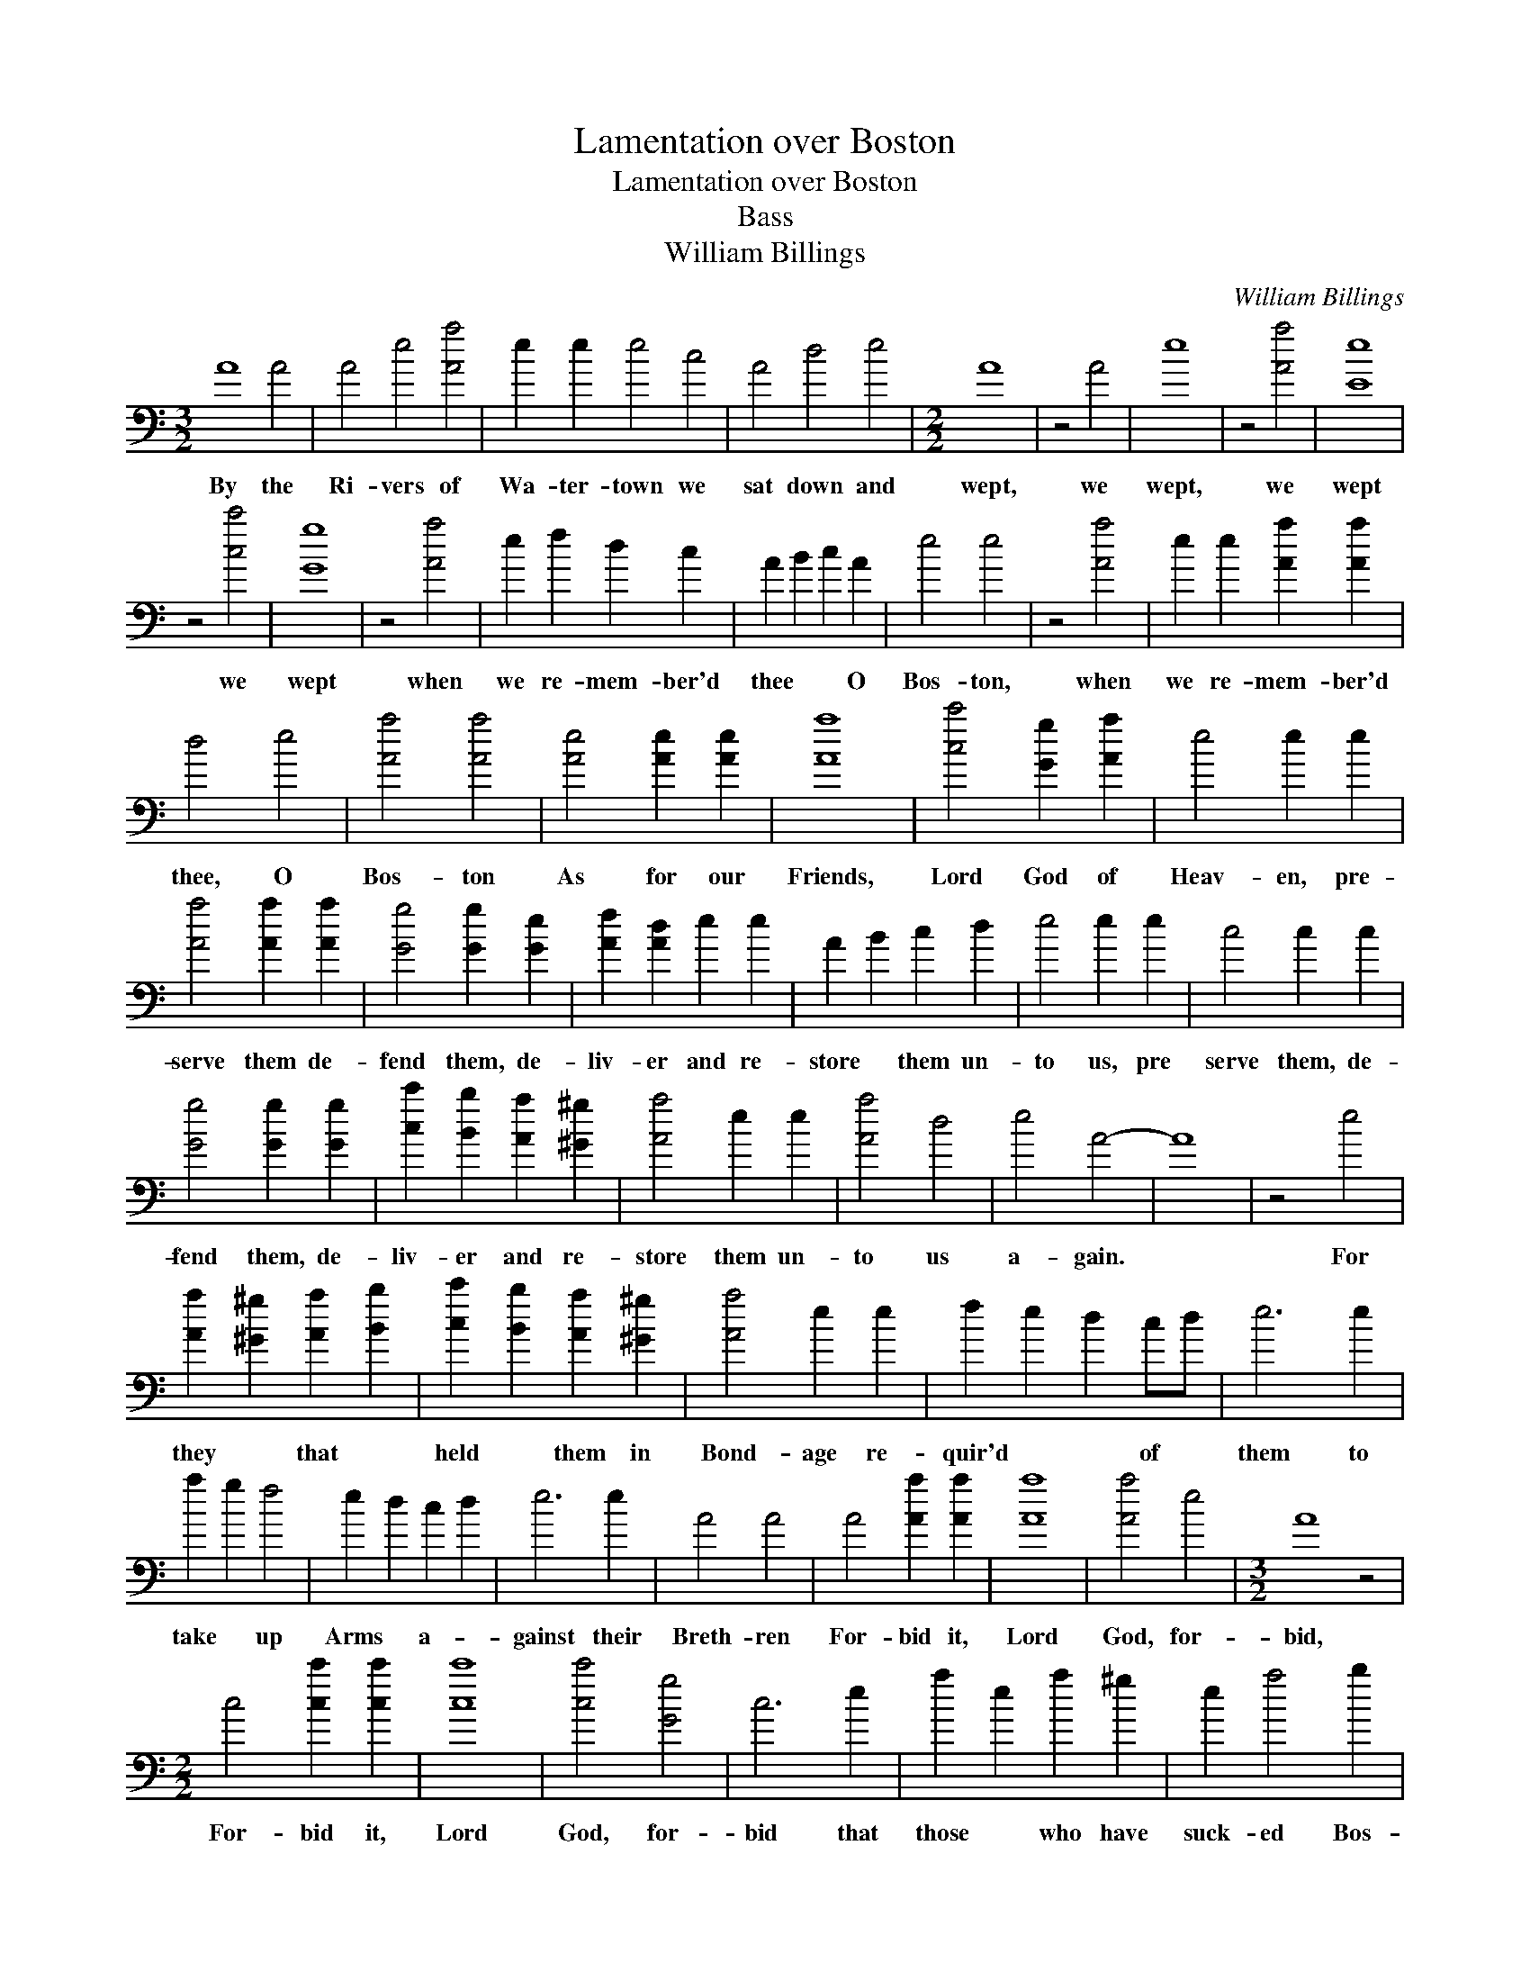 X:1
T:Lamentation over Boston
T:Lamentation over Boston
T:Bass
T:William Billings
C:William Billings
L:1/8
M:3/2
K:C
V:1 bass transpose=-24 
V:1
 A8 A4 | A4 e4 [Aa]4 | e2 e2 e4 c4 | A4 d4 e4 |[M:2/2] A8 | z4 A4 | e8 | z4 [Aa]4 | [Ee]8 | %9
w: By the|Ri- vers of|Wa- ter- town we|sat down and|wept,|we|wept,|we|wept|
 z4 [cc']4 | [Gg]8 | z4 [Aa]4 | e2 f2 d2 c2 | A2 B2 c2 A2 | e4 e4 | z4 [Aa]4 | e2 e2 [Aa]2 [Aa]2 | %17
w: we|wept|when|we re- mem- ber'd|thee * * O|Bos- ton,|when|we re- mem- ber'd|
 d4 e4 | [Aa]4 [Aa]4 | [Ae]4 [Ae]2 [Ae]2 | [Aa]8 | [cc']4 [Gg]2 [Aa]2 | e4 e2 e2 | %23
w: thee, O|Bos- ton|As for our|Friends,|Lord God of|Heav- en, pre-|
 [Aa]4 [Aa]2 [Aa]2 | [Gg]4 [Gg]2 [Ge]2 | [Af]2 [Ad]2 e2 e2 | A2 B2 c2 d2 | e4 e2 e2 | c4 c2 c2 | %29
w: serve them de-|fend them, de-|liv- er and re-|store * them un-|to us, pre|serve them, de-|
 [Gg]4 [Gg]2 [Gg]2 | [cc']2 [Bb]2 [Aa]2 [^G^g]2 | [Aa]4 e2 e2 | [Aa]4 d4 | e4 A4- | A8 | z4 e4 | %36
w: fend them, de-|liv- er and re-|store them un-|to us|a- gain.||For|
 [Aa]2 [^G^g]2 [Aa]2 [Bb]2 | [cc']2 [Bb]2 [Aa]2 [^G^g]2 | [Aa]4 e2 e2 | f2 e2 d2 cd | e6 e2 | %41
w: they * that *|held * them in|Bond- age re-|quir'd * * of *|them to|
 a2 g2 f4 | e2 d2 c2 d2 | e6 e2 | A4 A4 | A4 [Aa]2 [Aa]2 | [Aa]8 | [Aa]4 e4 |[M:3/2] A8 z4 | %49
w: take * up|Arms * a- *|gainst their|Breth- ren|For- bid it,|Lord|God, for-|bid,|
[M:2/2] c4 [cc']2 [cc']2 | [cc']8 | [cc']4 [Gg]4 | c6 e2 | a2 e2 a2 ^g2 | e2 a4 b2 | %55
w: For- bid it,|Lord|God, for-|bid that|those * who have|suck- ed Bos-|
 (3c'2 b2 a2 g2 f2 | e6 e2 | a2 ^g2 a2 e2 | f2 d2 e4 | A8 | z4 A4 | A2 A2 e2 e2 | f2 d2 d2 e2 | %63
w: ton- * * i- an|Breasts should|thirst * for A-|mer- i- can|Blood.|A|voice was heard in|Rox- bur- y which|
 c2 c2 g2 a2 | e2 e2 e4 | a3 b g3 b | a2 gf e4 | e3 f d3 e | c4 e4 | f4 d2 d2 | e4 e2 e2 | %71
w: ec- cho'd thro' the|Con- ti- nent|weep- * * *|* * * ing,|weep- * * *|* ing,|Weep- ing for|Bos- ton be-|
 A3 B c2 d2 | e4 e4 | c4 c4 | g4 e2 e2 | [Aa]4 [Aa]4 | [cc']4 | [Gg]4 | [Aa]4 e2 e2 | %79
w: cause * of their|Dan- ger,|weep- ing|weep- ing for|Bos- ton|weep-|ing|weep- ing for|
 [Aa]4 [Aa]2 [Aa]2 | d4 e2 [Ee]2 | A4 A4 | z4 A4 | A2 e2 a2 ef | g6 g2 | [cc']2 [Bb]2 [Aa]2 [Bb]2 | %86
w: Bos- ton be-|cause of their|Dan- ger.|Is|Bos- ton my dear *|Town, is|it my na- tive|
 e6 e2 | a2 e2 a2 g2 | c'3 b a2 ga | b2 g2 e2 c2 | c4 e2 g2 | c6 z2 | z8 | z4 z2 cd | e2 c2 A2 B2 | %95
w: Place? for|since * their Ca-|lam- i- ty I do|ear- nest- ly re-|mem- ber it|still!||I do|ear- nest- ly re-|
 c2 d2 e2 e2 | A8 |: z4 A4 | c2 c2 c2 cc | g2 g2 g2 e2 | A3 B c2 d2 | ed cB A2 A2 | e8 | z4 [Aa]4 | %104
w: mem- * ber it|still.|If|I for- get thee, if|I for- get thee,|yea, if I do|not * re- * mem- ber|thee,|Then|
 e2 e2 a2 A2 | e2 a2 e2 [Aa][Bb] | [cc']2 [Gg]2 [Aa]2 [Gg]2 | c8 | z4 [Aa]4 | e2 e2 [Aa]2 [Aa]2 | %110
w: let my num- bers|cease to flow, Then *|be my Muse un-|kind,|Then|let my Tongue for-|
 [^G^g]2 [Aa]2 e4- | e4 [Aa]4 | [Aa]2 [Aa]2 d2 e2 | A8 | z4 A4 | A2 e2 a2 g2 | e2 c2 A2 e2 | %117
w: get to move|* and|ev- er be con-|fin'd;|Let|hor- rid Jar- gon|split the Air and|
 [Aa]2 [Bb]2 [cc']2 [Bb]2 | [Aa]2 e6 | z4 [Aa]4 | e2 e2 f2 e2 | c2 e2 a2 g2 | %122
w: rive my nerves a-|sun- der.|Let|hate- ful dis- cord|greet my ear as|
 [cc']2 [Bb]2 [Aa]2 [Gg]2 | [Aa]2 A6 | z4 A4 | A2 B2 c2 ed | c2 A2 e2 a2 | e2 f2 d2 [Gg]2 | c8 | %129
w: ter- ri- ble as|Thun- der.|Let|har- mo- ny be *|ban- ish'd hence and|Con- so- nance de-|part;|
 z4 [Aa]4 | e2 f2 d2 d2 | g2 e2 c2 d2 | c2 d2 e2 [Ee]2 | A8 :| %134
w: Let|dis- so- nance e-|rect her throne and|reign with- in my|Heart.|

